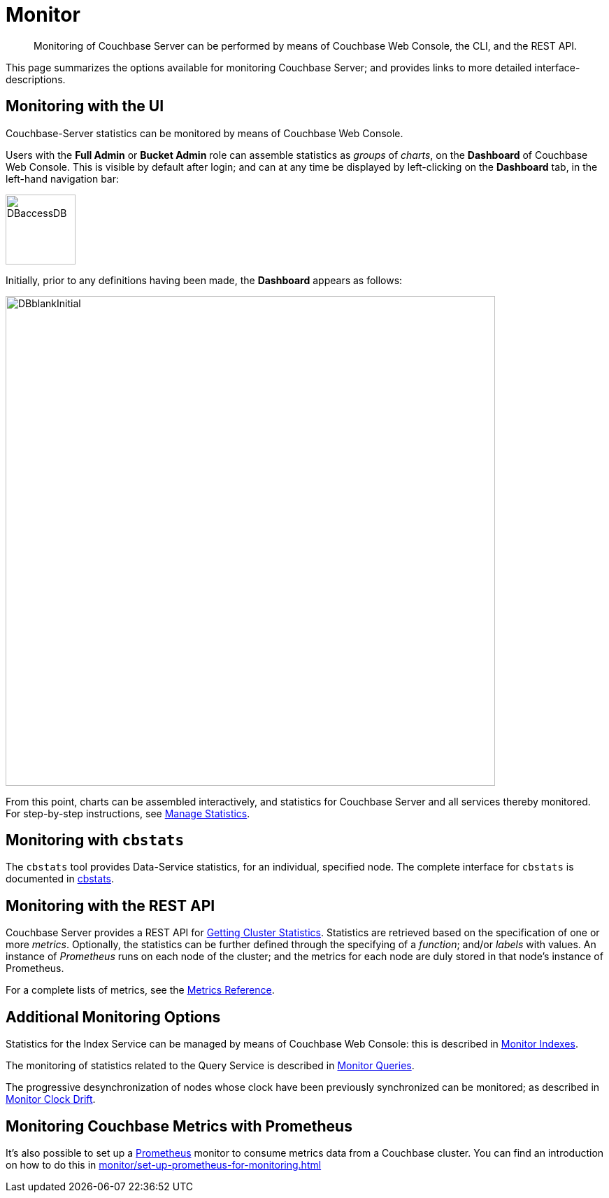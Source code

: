 = Monitor
:description: Monitoring of Couchbase Server can be performed by means of Couchbase Web Console, the CLI, and the REST API.
:page-aliases: monitoring:monitoring-stats-configuration.adoc,manage:monitor/monitoring-cli.adoc,manage:monitor/monitoring-rest.adoc,manage:monitor/ui-monitoring-statistics.adoc,monitoring:monitor-intro.adoc,manage:monitor/monitoring-stats-configuration.adoc

[abstract]
{description}

This page summarizes the options available for monitoring Couchbase Server; and provides links to more detailed interface-descriptions.

[#monitoring-with-the-ui]
== Monitoring with the UI

Couchbase-Server statistics can be monitored by means of Couchbase Web Console.

Users with the *Full Admin* or *Bucket Admin* role can assemble statistics as _groups_ of _charts_, on the *Dashboard* of Couchbase Web Console.
This is visible by default after login; and can at any time be displayed by left-clicking on the *Dashboard* tab, in the left-hand navigation bar:

[#access-dashboard]
image::manage-statistics/DBaccessDB.png[,100,align=left]

Initially, prior to any definitions having been made, the *Dashboard* appears as follows:

[#dashboard-initial-appearance]
image::manage-statistics/DBblankInitial.png[,700,align=left]

From this point, charts can be assembled interactively, and statistics for Couchbase Server and all services thereby monitored.
For step-by-step instructions, see xref:manage:manage-statistics/manage-statistics.adoc[Manage Statistics].

[#monitoring-with-cbstats]
== Monitoring with `cbstats`

The `cbstats` tool provides Data-Service statistics, for an individual, specified node.
The complete interface for `cbstats` is documented in xref:cli:cbstats-intro.adoc[cbstats].

[#monitoring-with-the-rest-api]
== Monitoring with the REST API

Couchbase Server provides a REST API for xref:rest-api:rest-statistics.adoc[Getting Cluster Statistics].
Statistics are retrieved based on the specification of one or more _metrics_.
Optionally, the statistics can be further defined through the specifying of a _function_; and/or _labels_ with values.
An instance of _Prometheus_ runs on each node of the cluster; and the metrics for each node are duly stored in that node’s instance of Prometheus.

For a complete lists of metrics, see the xref:metrics-reference:metrics-reference.adoc[Metrics Reference].

[#additional-monitoring-options]
== Additional Monitoring Options

Statistics for the Index Service can be managed by means of Couchbase Web Console: this is described in xref:manage:monitor/monitoring-indexes.adoc[Monitor Indexes].

The monitoring of statistics related to the Query Service is described in xref:manage:monitor/monitoring-n1ql-query.adoc[Monitor Queries].

The progressive desynchronization of nodes whose clock have been previously synchronized can be monitored; as described in xref:manage:monitor/xdcr-monitor-timestamp-conflict-resolution.adoc[Monitor Clock Drift].

== Monitoring Couchbase Metrics with Prometheus

It's also possible to set up a https://prometheus.io/[Prometheus] monitor to consume metrics data from a Couchbase cluster. 
You can find an introduction on how to do this in xref:monitor/set-up-prometheus-for-monitoring.adoc[]
